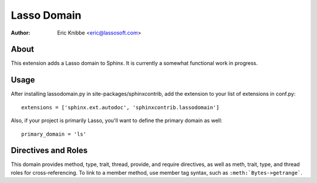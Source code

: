 ============
Lasso Domain
============

:author: Eric Knibbe <eric@lassosoft.com>


About
=====

This extension adds a Lasso domain to Sphinx. It is currently a somewhat
functional work in progress.


Usage
=====

After installing lassodomain.py in site-packages/sphinxcontrib, add the
extension to your list of extensions in conf.py::

  extensions = ['sphinx.ext.autodoc', 'sphinxcontrib.lassodomain']

Also, if your project is primarily Lasso, you'll want to define the primary
domain as well::

  primary_domain = 'ls'


Directives and Roles
====================

This domain provides method, type, trait, thread, provide, and require
directives, as well as meth, trait, type, and thread roles for 
cross-referencing. To link to a member method, use member tag syntax, such as 
``:meth:`Bytes->getrange```.

.. add more examples here
